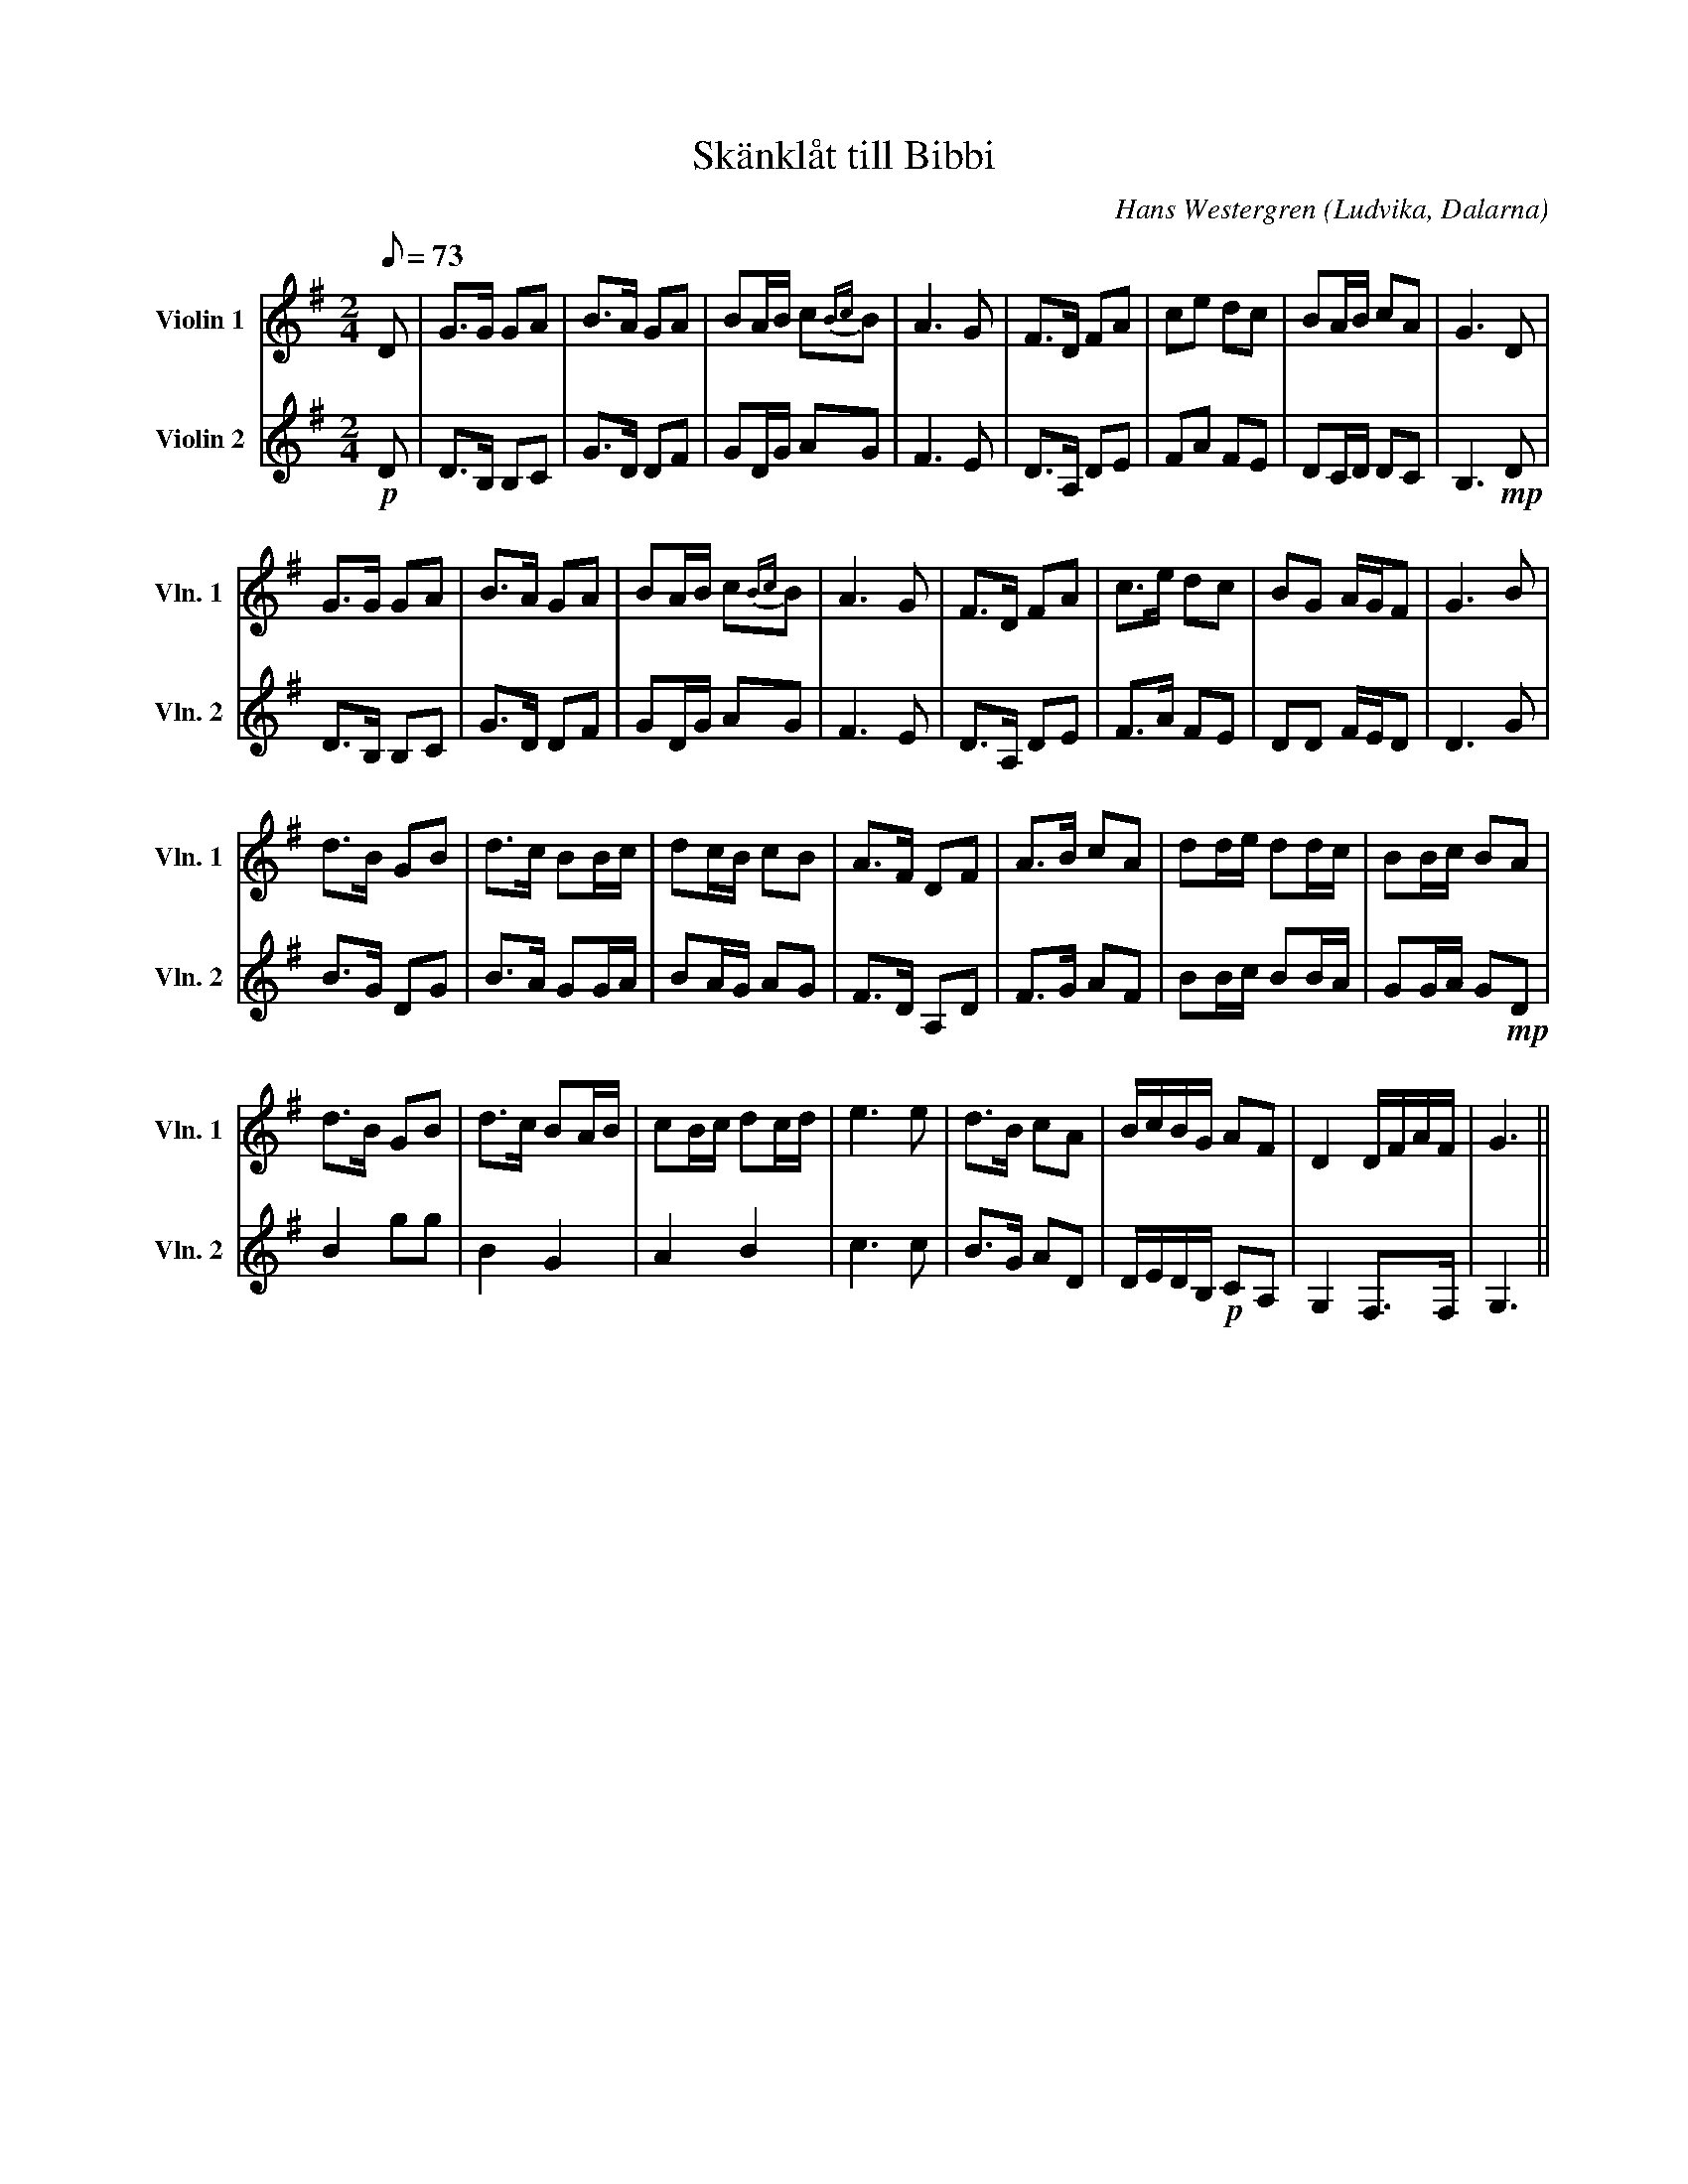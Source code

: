 %%abc-charset utf-8

X:1
T:Skänklåt till Bibbi
R:Skänklåt
O:Ludvika, Dalarna
C: Hans Westergren
H: Till min gudmor Bibbi
M:2/4
L:1/8
Q: 73
K:G
V:1 treble nm="Violin 1" snm="Vln. 1"
V:2 treble nm="Violin 2" snm="Vln. 2"
V:1
D|G>G GA |B>A GA|BA/2B/2 c{Bc}B|A3G|F>D FA|ce dc|BA/2B/2 cA|G3D|
G>G GA |B>A GA|BA/2B/2 c{Bc}B|A3G|F>D FA|c>e dc|BG A/2G/2F|G3B|
d>B GB|d>c BB/2c/2|dc/2B/2 cB|A>F DF|A>B cA|dd/2e/2 dd/2c/2|BB/2c/2 BA|
d>B GB|d>c BA/2B/2|cB/2c/2 dc/2d/2|e3e|d>B cA|B/2c/2B/2G/2 AF|D2 D/2F/2A/2F/2|G3||
V:2
!p!D|D>B, B,C|G>D DF|GD/2G/2 AG|F3 E|D>A, DE|FA FE|DC/2D/2 DC|B,3!mp!D|
D>B, B,C|G>D DF|GD/2G/2 AG|F3 E|D>A, DE|F>A FE|DD F/2E/2D|D3 G|
!mB!B>G DG |B>A GG/2A/2|BA/2G/2 AG|F>D A,D|F>G AF| BB/2c/2 BB/2A/2|GG/2A/2 G!mp!D|
B2gg|B2G2|A2B2|c3 c |B>G AD|D/2E/2D/2B,/2 !p!CA,|G,2 F,>F,|G,3||

